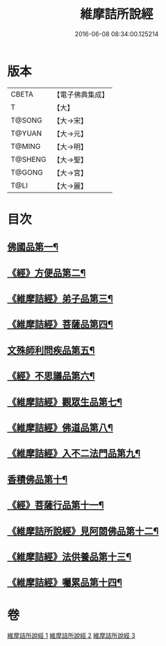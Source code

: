 #+TITLE: 維摩詰所說經 
#+DATE: 2016-06-08 08:34:00.125214

* 版本
 |     CBETA|【電子佛典集成】|
 |         T|【大】     |
 |    T@SONG|【大→宋】   |
 |    T@YUAN|【大→元】   |
 |    T@MING|【大→明】   |
 |   T@SHENG|【大→聖】   |
 |    T@GONG|【大→宮】   |
 |      T@LI|【大→麗】   |

* 目次
** [[file:KR6i0076_001.txt::001-0537a6][佛國品第一¶]]
** [[file:KR6i0076_001.txt::001-0539a8][《經》方便品第二¶]]
** [[file:KR6i0076_001.txt::001-0539c15][《維摩詰經》弟子品第三¶]]
** [[file:KR6i0076_001.txt::001-0542a27][《維摩詰經》菩薩品第四¶]]
** [[file:KR6i0076_002.txt::002-0544a25][文殊師利問疾品第五¶]]
** [[file:KR6i0076_002.txt::002-0546a4][《經》不思議品第六¶]]
** [[file:KR6i0076_002.txt::002-0547a29][《維摩詰經》觀眾生品第七¶]]
** [[file:KR6i0076_002.txt::002-0548c29][《維摩詰經》佛道品第八¶]]
** [[file:KR6i0076_002.txt::002-0550b29][《維摩詰經》入不二法門品第九¶]]
** [[file:KR6i0076_003.txt::003-0552a5][香積佛品第十¶]]
** [[file:KR6i0076_003.txt::003-0553b12][《經》菩薩行品第十一¶]]
** [[file:KR6i0076_003.txt::003-0554c28][《維摩詰所說經》見阿閦佛品第十二¶]]
** [[file:KR6i0076_003.txt::003-0556a2][《維摩詰經》法供養品第十三¶]]
** [[file:KR6i0076_003.txt::003-0557a7][《維摩詰經》囑累品第十四¶]]

* 卷
[[file:KR6i0076_001.txt][維摩詰所說經 1]]
[[file:KR6i0076_002.txt][維摩詰所說經 2]]
[[file:KR6i0076_003.txt][維摩詰所說經 3]]

